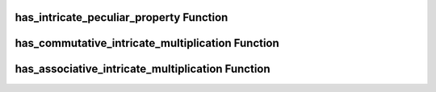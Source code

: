 has_intricate_peculiar_property Function
==========================================

.. function:: has_intricate_peculiar_property(n, alpha)

   Checks if the IntricateInteger has the peculiar property.

   :param int n: The modulus.
   :param int alpha: The multiplier.
   :return: True if the IntricateInteger has the peculiar property, False otherwise.
   :rtype: bool

has_commutative_intricate_multiplication Function
==================================================

.. function:: has_commutative_intricate_multiplication(n, alpha)

   Checks if the IntricateInteger multiplication is commutative.

   :param int n: The modulus.
   :param int alpha: The multiplier.
   :return: True if the multiplication is commutative, False otherwise.
   :rtype: bool

has_associative_intricate_multiplication Function
==================================================

.. function:: has_associative_intricate_multiplication(n, alpha)

   Checks if the IntricateInteger multiplication is associative.

   :param int n: The modulus.
   :param int alpha: The multiplier.
   :return: True if the multiplication is associative, False otherwise.
   :rtype: bool
